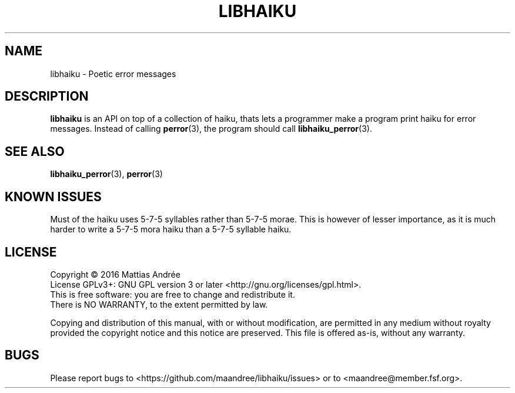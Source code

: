 .TH LIBHAIKU 7 LIBHAIKU
.SH NAME
libhaiku \- Poetic error messages
.SH DESCRIPTION
.B libhaiku
is an API on top of a collection of haiku, thats lets a programmer
make a program print haiku for error messages. Instead of calling
.BR perror (3),
the program should call
.BR libhaiku_perror (3).
.SH "SEE ALSO"
.BR libhaiku_perror (3),
.BR perror (3)
.SH "KNOWN ISSUES"
Must of the haiku uses 5\-7\-5 syllables rather than 5\-7\-5 morae.
This is however of lesser importance, as it is much harder to write
a 5\-7\-5 mora haiku than a 5\-7\-5 syllable haiku.
.SH LICENSE
Copyright \(co 2016  Mattias Andrée
.br
License GPLv3+: GNU GPL version 3 or later <http://gnu.org/licenses/gpl.html>.
.br
This is free software: you are free to change and redistribute it.
.br
There is NO WARRANTY, to the extent permitted by law.
.PP
Copying and distribution of this manual, with or without modification,
are permitted in any medium without royalty provided the copyright
notice and this notice are preserved.  This file is offered as-is,
without any warranty.
.SH BUGS
Please report bugs to <https://github.com/maandree/libhaiku/issues>
or to <maandree@member.fsf.org>.

